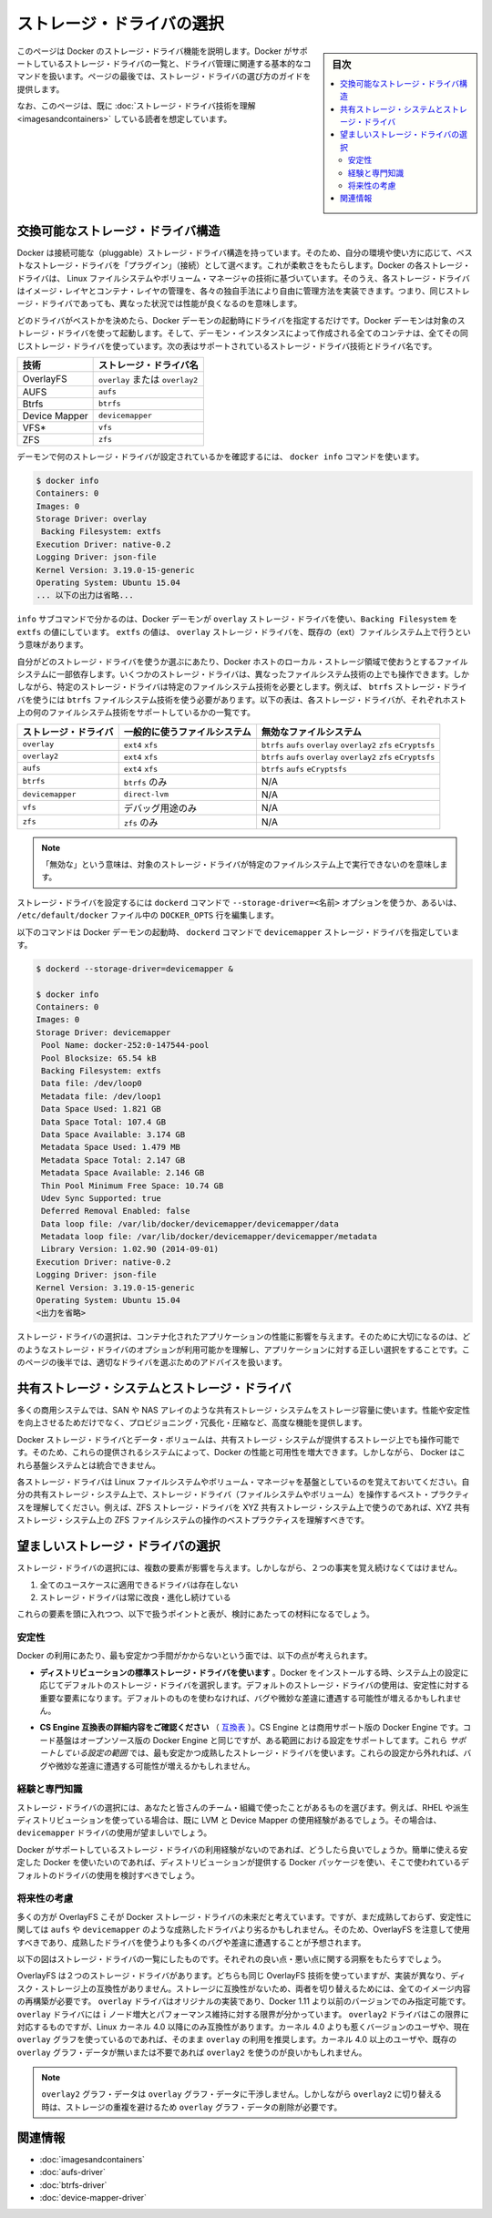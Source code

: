 .. -*- coding: utf-8 -*-
.. URL: https://docs.docker.com/engine/userguide/storagedriver/selectadriver/
.. SOURCE: https://github.com/docker/docker/blob/master/docs/userguide/storagedriver/selectadriver.md
   doc version: 1.12
      https://github.com/docker/docker/commits/master/docs/userguide/storagedriver/selectadriver.md
.. check date: 2016/06/14
.. Commits on Jun 14, 2016 a546042b91f655c7cf53484cdb0c5c8b3cf12d33
.. ---------------------------------------------------------------------------

.. Select a storage driver

.. _select-a-storage-driver:

========================================
ストレージ・ドライバの選択
========================================

.. sidebar:: 目次

   .. contents:: 
       :depth: 3
       :local:

.. This page describes Docker’s storage driver feature. It lists the storage driver’s that Docker supports and the basic commands associated with managing them. Finally, this page provides guidance on choosing a storage driver.

このページは Docker のストレージ・ドライバ機能を説明します。Docker がサポートしているストレージ・ドライバの一覧と、ドライバ管理に関連する基本的なコマンドを扱います。ページの最後では、ストレージ・ドライバの選び方のガイドを提供します。

.. The material on this page is intended for readers who already have an understanding of the storage driver technology.

なお、このページは、既に :doc:`ストレージ・ドライバ技術を理解 <imagesandcontainers>` している読者を想定しています。

.. A pluggable storage driver architecture

.. _a-pluggable-storage-driver-architecture:

交換可能なストレージ・ドライバ構造
========================================

.. The Docker has a pluggable storage driver architecture. This gives you the flexibility to “plug in” the storage driver is best for your environment and use-case. Each Docker storage driver is based on a Linux filesystem or volume manager. Further, each storage driver is free to implement the management of image layers and the container layer in it’s own unique way. This means some storage drivers perform better than others in different circumstances.

Docker は接続可能な（pluggable）ストレージ・ドライバ構造を持っています。そのため、自分の環境や使い方に応じて、ベストなストレージ・ドライバを「プラグイン」（接続）として選べます。これが柔軟さをもたらします。Docker の各ストレージ・ドライバは、 Linux ファイルシステムやボリューム・マネージャの技術に基づいています。そのうえ、各ストレージ・ドライバはイメージ・レイヤとコンテナ・レイヤの管理を、各々の独自手法により自由に管理方法を実装できます。つまり、同じストレージ・ドライバであっても、異なった状況では性能が良くなるのを意味します。

.. Once you decide which driver is best, you set this driver on the Docker daemon at start time. As a result, the Docker daemon can only run one storage driver, and all containers created by that daemon instance use the same storage driver. The table below shows the supported storage driver technologies and their driver names:

どのドライバがベストかを決めたら、Docker デーモンの起動時にドライバを指定するだけです。Docker デーモンは対象のストレージ・ドライバを使って起動します。そして、デーモン・インスタンスによって作成される全てのコンテナは、全てその同じストレージ・ドライバを使っています。次の表はサポートされているストレージ・ドライバ技術とドライバ名です。

.. Technology 	Storage driver name
   SFS 	overlay
   AUFS 	aufs
   Btrfs 	btrfs
   Device Mapper 	devicemapper
   VFS* 	vfs
   ZFS 	zfs

.. list-table::
   :header-rows: 1
   
   * - 技術
     - ストレージ・ドライバ名
   * - OverlayFS
     - ``overlay`` または ``overlay2``
   * - AUFS
     - ``aufs``
   * - Btrfs
     - ``btrfs``
   * - Device Mapper
     - ``devicemapper``
   * - VFS*
     - ``vfs``
   * - ZFS
     - ``zfs``

.. To find out which storage driver is set on the daemon , you use the docker info command:

デーモンで何のストレージ・ドライバが設定されているかを確認するには、 ``docker info`` コマンドを使います。

.. code-block:: bash

   $ docker info
   Containers: 0
   Images: 0
   Storage Driver: overlay
    Backing Filesystem: extfs
   Execution Driver: native-0.2
   Logging Driver: json-file
   Kernel Version: 3.19.0-15-generic
   Operating System: Ubuntu 15.04
   ... 以下の出力は省略...

.. The info subcommand reveals that the Docker daemon is using the overlay storage driver with a Backing Filesystem value of extfs. The extfs value means that the overlay storage driver is operating on top of an existing (ext) filesystem. The backing filesystem refers to the filesystem that was used to create the Docker host’s local storage area under /var/lib/docker.

``info`` サブコマンドで分かるのは、Docker デーモンが ``overlay`` ストレージ・ドライバを使い、``Backing Filesystem`` を ``extfs`` の値にしています。 ``extfs`` の値は、 ``overlay`` ストレージ・ドライバを、既存の（ext）ファイルシステム上で行うという意味があります。

.. Which storage driver you use, in part, depends on the backing filesystem you plan to use for your Docker host’s local storage area. Some storage drivers can operate on top of different backing filesystems. However, other storage drivers require the backing filesystem to be the same as the storage driver. For example, the btrfs storage driver on a Btrfs backing filesystem. The following table lists each storage driver and whether it must match the host’s backing file system:

自分がどのストレージ・ドライバを使うか選ぶにあたり、Docker ホストのローカル・ストレージ領域で使おうとするファイルシステムに一部依存します。いくつかのストレージ・ドライバは、異なったファイルシステム技術の上でも操作できます。しかしながら、特定のストレージ・ドライバは特定のファイルシステム技術を必要とします。例えば、 ``btrfs`` ストレージ・ドライバを使うには ``btrfs`` ファイルシステム技術を使う必要があります。以下の表は、各ストレージ・ドライバが、それぞれホスト上の何のファイルシステム技術をサポートしているかの一覧です。

.. list-table::
   :header-rows: 1
   
   * - ストレージ・ドライバ
     - 一般的に使うファイルシステム
     - 無効なファイルシステム
   * - ``overlay``
     - ``ext4`` ``xfs``
     - ``btrfs`` ``aufs`` ``overlay`` ``overlay2`` ``zfs`` ``eCryptsfs``
   * - ``overlay2``
     - ``ext4`` ``xfs``
     - ``btrfs`` ``aufs`` ``overlay`` ``overlay2`` ``zfs`` ``eCryptsfs``
   * - ``aufs``
     - ``ext4`` ``xfs``
     - ``btrfs`` ``aufs`` ``eCryptsfs``
   * - ``btrfs``
     - ``btrfs`` のみ
     - N/A
   * - ``devicemapper``
     - ``direct-lvm``
     - N/A
   * - ``vfs``
     - デバッグ用途のみ
     - N/A
   * - ``zfs``
     - ``zfs`` のみ
     - N/A

.. Note "Disabled on" means some storage drivers can not run over certain backing filesystem.

.. note::

    「無効な」という意味は、対象のストレージ・ドライバが特定のファイルシステム上で実行できないのを意味します。

.. You can set the storage driver by passing the --storage-driver=<name> option to the dockerd command line or by setting the option on the DOCKER_OPTS line in /etc/default/docker file.

ストレージ・ドライバを設定するには ``dockerd`` コマンドで ``--storage-driver=<名前>`` オプションを使うか、あるいは、 ``/etc/default/docker`` ファイル中の ``DOCKER_OPTS`` 行を編集します。

.. The following command shows how to start the Docker daemon with the devicemapper storage driver using the dockerd command:

以下のコマンドは Docker デーモンの起動時、 ``dockerd`` コマンドで ``devicemapper`` ストレージ・ドライバを指定しています。

.. code-block:: bash

   $ dockerd --storage-driver=devicemapper &
   
   $ docker info
   Containers: 0
   Images: 0
   Storage Driver: devicemapper
    Pool Name: docker-252:0-147544-pool
    Pool Blocksize: 65.54 kB
    Backing Filesystem: extfs
    Data file: /dev/loop0
    Metadata file: /dev/loop1
    Data Space Used: 1.821 GB
    Data Space Total: 107.4 GB
    Data Space Available: 3.174 GB
    Metadata Space Used: 1.479 MB
    Metadata Space Total: 2.147 GB
    Metadata Space Available: 2.146 GB
    Thin Pool Minimum Free Space: 10.74 GB
    Udev Sync Supported: true
    Deferred Removal Enabled: false
    Data loop file: /var/lib/docker/devicemapper/devicemapper/data
    Metadata loop file: /var/lib/docker/devicemapper/devicemapper/metadata
    Library Version: 1.02.90 (2014-09-01)
   Execution Driver: native-0.2
   Logging Driver: json-file
   Kernel Version: 3.19.0-15-generic
   Operating System: Ubuntu 15.04
   <出力を省略>

.. Your choice of storage driver can affect the performance of your containerized applications. So it’s important to understand the different storage driver options available and select the right one for your application. Later, in this page you’ll find some advice for choosing an appropriate driver.

ストレージ・ドライバの選択は、コンテナ化されたアプリケーションの性能に影響を与えます。そのために大切になるのは、どのようなストレージ・ドライバのオプションが利用可能かを理解し、アプリケーションに対する正しい選択をすることです。このページの後半では、適切なドライバを選ぶためのアドバイスを扱います。

.. Shared storage systems and the storage driver

.. _shared-storage-system-and-the-storage-driver:

共有ストレージ・システムとストレージ・ドライバ
==================================================

.. Many enterprises consume storage from shared storage systems such as SAN and NAS arrays. These often provide increased performance and availability, as well as advanced features such as thin provisioning, deduplication and compression.

多くの商用システムでは、SAN や NAS アレイのような共有ストレージ・システムをストレージ容量に使います。性能や安定性を向上させるためだけでなく、プロビジョニング・冗長化・圧縮など、高度な機能を提供します。

.. The Docker storage driver and data volumes can both operate on top of storage provided by shared storage systems. This allows Docker to leverage the increased performance and availability these systems provide. However, Docker does not integrate with these underlying systems.

Docker ストレージ・ドライバとデータ・ボリュームは、共有ストレージ・システムが提供するストレージ上でも操作可能です。そのため、これらの提供されるシステムによって、Docker の性能と可用性を増大できます。しかしながら、 Docker はこれら基盤システムとは統合できません。

.. Remember that each Docker storage driver is based on a Linux filesystem or volume manager. Be sure to follow existing best practices for operating your storage driver (filesystem or volume manager) on top of your shared storage system. For example, if using the ZFS storage driver on top of XYZ shared storage system, be sure to follow best practices for operating ZFS filesystems on top of XYZ shared storage system.

各ストレージ・ドライバは Linux ファイルシステムやボリューム・マネージャを基盤としているのを覚えておいてください。自分の共有ストレージ・システム上で、ストレージ・ドライバ（ファイルシステムやボリューム）を操作するベスト・プラクティスを理解してください。例えば、ZFS ストレージ・ドライバを XYZ 共有ストレージ・システム上で使うのであれば、XYZ 共有ストレージ・システム上の ZFS ファイルシステムの操作のベストプラクティスを理解すべきです。

.. Which storage driver should you choose?

望ましいストレージ・ドライバの選択
========================================

.. ※以下 v1.9 用ドキュメントのため、削除予定 @zembutsu
.. As you might expect, the answer to this question is “it depends”. While there are some clear cases where one particular storage driver outperforms other for certain workloads, you should factor all of the following into your decision:
.. 予想されているかもしれませんが、この疑問に対する答えは「その場合による」です。あるストレージ・ドライバの使用例が、特定の処理をする場合には優れていることもあります。決定にあたっては、以下の全ての要素を検討すべきでしょう。
.. Choose a storage driver that you and your team/organization are comfortable with. Consider how much experience you have with a particular storage driver. There is no substitute for experience and it is rarely a good idea to try something brand new in production. That’s what labs and laptops are for!
.. あなたやチーム/組織が満足するストレージ・ドライバを選択します。そのストレージ・ドライバを、どれだけ（これまでに）経験してきたかを検討してください。相応の経験が無いのであれば、まったく新しいプロダクション環境で挑むのは、良い考えとは滅多にも言えないでしょう。研究やノート PC 上の利用であれば、そうではありませんが。
.. If your Docker infrastructure is under support contracts, choose an option that will get you good support. You probably don’t want to go with a solution that your support partners have little or no experience with.
.. もしあなたの Docker インフラが何らかのサポート契約を受けているのであれば、より良いサポートを受けるという選択肢もあります。あるいは、サポート・パートナーの経験が無いまたは少なければ、ソリューションを必要としない場合もあるでしょう。
.. Whichever driver you choose, make sure it has strong community support and momentum. This is important because storage driver development in the Docker project relies on the community as much as the Docker staff to thrive.
.. どのドライバを選択したとしても、強いコミュニティのサポートと勢いがあるのを覚えておいてください。
.. ※ここまで削除予定

.. Several factors influence the selection of a storage driver. However, these two facts must be kept in mind:

ストレージ・ドライバの選択には、複数の要素が影響を与えます。しかしながら、２つの事実を覚え続けなくてはけません。

..    No single driver is well suited to every use-case
    Storage drivers are improving and evolving all of the time

1. 全てのユースケースに適用できるドライバは存在しない
2. ストレージ・ドライバは常に改良・進化し続けている

.. With these factors in mind, the following points, coupled with the table below, should provide some guidance.

これらの要素を頭に入れつつ、以下で扱うポイントと表が、検討にあたっての材料になるでしょう。

.. Stability

.. _stability:

安定性
----------

.. For the most stable and hassle-free Docker experience, you should consider the following:

Docker の利用にあたり、最も安定かつ手間がかからないという面では、以下の点が考えられます。

..    Use the default storage driver for your distribution. When Docker installs, it chooses a default storage driver based on the configuration of your system. Stability is an important factor influencing which storage driver is used by default. Straying from this default may increase your chances of encountering bugs and nuances.

* **ディストリビューションの標準ストレージ・ドライバを使います** 。Docker をインストールする時、システム上の設定に応じてデフォルトのストレージ・ドライバを選択します。デフォルトのストレージ・ドライバの使用は、安定性に対する重要な要素になります。デフォルトのものを使わなければ、バグや微妙な差違に遭遇する可能性が増えるかもしれません。

..    Follow the configuration specified on the CS Engine compatibility matrix. The CS Engine is the commercially supported version of the Docker Engine. It’s code-base is identical to the open source Engine, but it has a limited set of supported configurations. These supported configurations use the most stable and mature storage drivers. Straying from these configurations may also increase your chances of encountering bugs and nuances.

* **CS Engine 互換表の詳細内容をご確認ください** （ `互換表 <https://www.docker.com/compatibility-maintenance>`_ ）。CS Engine とは商用サポート版の Docker Engine です。コード基盤はオープンソース版の Docker Engine と同じですが、ある範囲における設定をサポートしてます。これら *サポートしている設定の範囲* では、最も安定かつ成熟したストレージ・ドライバを使います。これらの設定から外れれば、バグや微妙な差違に遭遇する可能性が増えるかもしれません。

.. Experience and expertise

.. _experience-and-expertise:

経験と専門知識
--------------------

.. Choose a storage driver that you and your team/organization have experience with. For example, if you use RHEL or one of its downstream forks, you may already have experience with LVM and Device Mapper. If so, you may wish to use the devicemapper driver.

ストレージ・ドライバの選択には、あなたと皆さんのチーム・組織で使ったことがあるものを選びます。例えば、RHEL や派生ディストリビューションを使っている場合は、既に LVM と Device Mapper の使用経験があるでしょう。その場合は、 ``devicemapper`` ドライバの使用が望ましいでしょう。

.. If you do not feel you have expertise with any of the storage drivers supported by Docker, and you want an easy-to-use stable Docker experience, you should consider using the default driver installed by your distribution’s Docker package.

Docker がサポートしているストレージ・ドライバの利用経験がないのであれば、どうしたら良いでしょうか。簡単に使える安定した Docker を使いたいのであれば、ディストリビューションが提供する Docker パッケージを使い、そこで使われているデフォルトのドライバの使用を検討すべきでしょう。

.. Future-proofing

.. _future-proofing:

将来性の考慮
--------------------

.. Many people consider OverlayFS as the future of the Docker storage driver. However, it is less mature, and potentially less stable than some of the more mature drivers such as aufs and devicemapper. For this reason, you should use the OverlayFS driver with caution and expect to encounter more bugs and nuances than if you were using a more mature driver.

多くの方が OverlayFS こそが Docker ストレージ・ドライバの未来だと考えています。ですが、まだ成熟しておらず、安定性に関しては ``aufs`` や ``devicemapper`` のような成熟したドライバより劣るかもしれません。そのため、OverlayFS を注意して使用すべきであり、成熟したドライバを使うよりも多くのバグや差違に遭遇することが予想されます。

.. The following diagram lists each storage driver and provides insight into some of their pros and cons. When selecting which storage driver to use, consider the guidance offered by the table below along with the points mentioned above.

以下の図はストレージ・ドライバの一覧にしたものです。それぞれの良い点・悪い点に関する洞察をもたらすでしょう。

.. image:: ./images/driver-pros-cons.png
   :scale: 60%
   :alt: ストレージドライバの比較

.. Overlay vs Overlay2

.. _overlay-vs-overlay2:

.. OverlayFS has 2 storage drivers which both make use of the same OverlayFS technology but with different implementations and incompatible on disk storage. Since the storage is incompatible, switching between the two will require re-creating all image content. The overlay driver is the original implementation and the only option in Docker 1.11 and before. The overlay driver has known limitations with inode exhaustion and commit performance. The overlay2 driver addresses this limitation, but is only compatible with Linux kernel 4.0 and later. For users on a pre-4.0 kernel or with an existing overlay graph, it is recommended to stay on overlay. For users with at least a 4.0 kernel and no existing or required overlay graph data, then overlay2 may be used.

OverlayFS は２つのストレージ・ドライバがあります。どちらも同じ OverlayFS 技術を使っていますが、実装が異なり、ディスク・ストレージ上の互換性がありません。ストレージに互換性がないため、両者を切り替えるためには、全てのイメージ内容の再構築が必要です。 ``overlay`` ドライバはオリジナルの実装であり、Docker 1.11 より以前のバージョンでのみ指定可能です。 ``overlay`` ドライバにはｉノード増大とパフォーマンス維持に対する限界が分かっています。 ``overlay2`` ドライバはこの限界に対応するものですが、Linux カーネル 4.0 以降にのみ互換性があります。カーネル 4.0 よりも惹くバージョンのユーザや、現在 ``overlay`` グラフを使っているのであれば、そのまま ``overlay`` の利用を推奨します。カーネル 4.0 以上のユーザや、既存の ``overlay`` グラフ・データが無いまたは不要であれば ``overlay2`` を使うのが良いかもしれません。

..    Note overlay2 graph data will not interfere with overlay graph data. However when switching to overlay2, the user is responsible for removing overlay graph data to avoid storage duplication.

.. note::

   ``overlay2`` グラフ・データは ``overlay`` グラフ・データに干渉しません。しかしながら ``overlay2`` に切り替える時は、ストレージの重複を避けるため ``overlay`` グラフ・データの削除が必要です。

.. Related information

関連情報
==========

..    Understand images, containers, and storage drivers
    AUFS storage driver in practice
    Btrfs storage driver in practice
    Device Mapper storage driver in practice

* :doc:`imagesandcontainers`
* :doc:`aufs-driver`
* :doc:`btrfs-driver`
* :doc:`device-mapper-driver`

.. seealso:: 

   Select a storage driver
      https://docs.docker.com/engine/userguide/storagedriver/selectadriver/